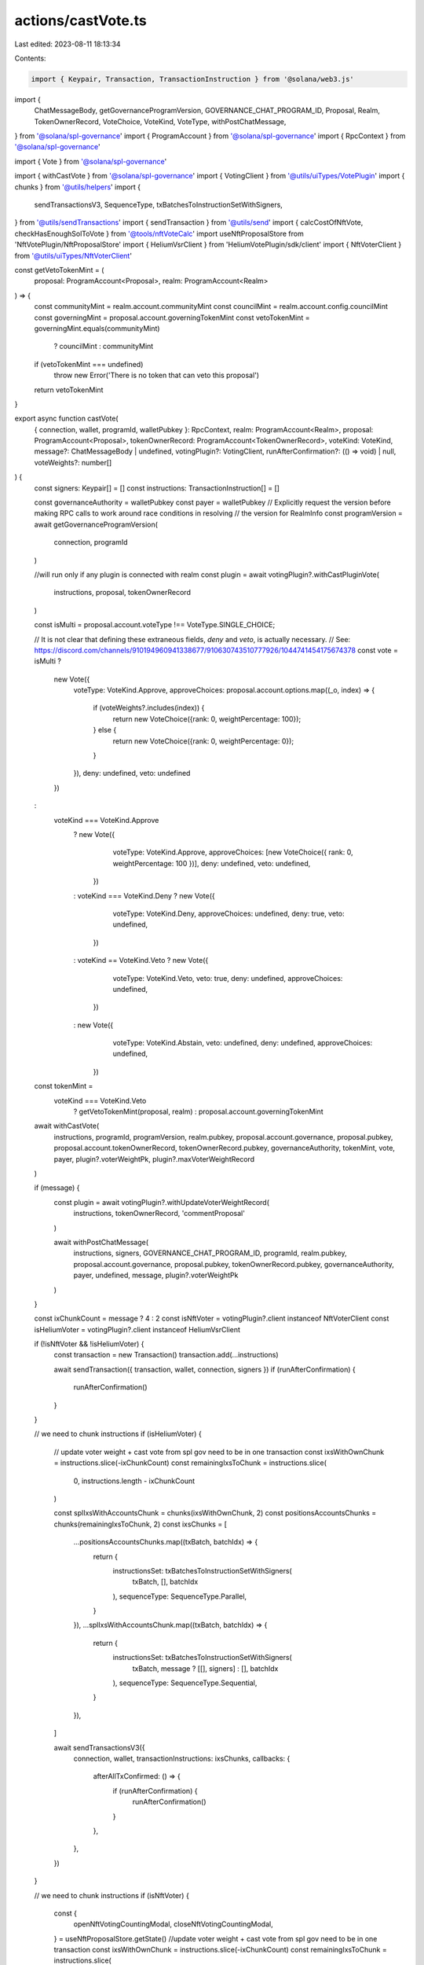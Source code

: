 actions/castVote.ts
===================

Last edited: 2023-08-11 18:13:34

Contents:

.. code-block:: ts

    import { Keypair, Transaction, TransactionInstruction } from '@solana/web3.js'
import {
  ChatMessageBody,
  getGovernanceProgramVersion,
  GOVERNANCE_CHAT_PROGRAM_ID,
  Proposal,
  Realm,
  TokenOwnerRecord,
  VoteChoice,
  VoteKind,
  VoteType,
  withPostChatMessage,
} from '@solana/spl-governance'
import { ProgramAccount } from '@solana/spl-governance'
import { RpcContext } from '@solana/spl-governance'

import { Vote } from '@solana/spl-governance'

import { withCastVote } from '@solana/spl-governance'
import { VotingClient } from '@utils/uiTypes/VotePlugin'
import { chunks } from '@utils/helpers'
import {
  sendTransactionsV3,
  SequenceType,
  txBatchesToInstructionSetWithSigners,
} from '@utils/sendTransactions'
import { sendTransaction } from '@utils/send'
import { calcCostOfNftVote, checkHasEnoughSolToVote } from '@tools/nftVoteCalc'
import useNftProposalStore from 'NftVotePlugin/NftProposalStore'
import { HeliumVsrClient } from 'HeliumVotePlugin/sdk/client'
import { NftVoterClient } from '@utils/uiTypes/NftVoterClient'

const getVetoTokenMint = (
  proposal: ProgramAccount<Proposal>,
  realm: ProgramAccount<Realm>
) => {
  const communityMint = realm.account.communityMint
  const councilMint = realm.account.config.councilMint
  const governingMint = proposal.account.governingTokenMint
  const vetoTokenMint = governingMint.equals(communityMint)
    ? councilMint
    : communityMint
  if (vetoTokenMint === undefined)
    throw new Error('There is no token that can veto this proposal')
  return vetoTokenMint
}

export async function castVote(
  { connection, wallet, programId, walletPubkey }: RpcContext,
  realm: ProgramAccount<Realm>,
  proposal: ProgramAccount<Proposal>,
  tokenOwnerRecord: ProgramAccount<TokenOwnerRecord>,
  voteKind: VoteKind,
  message?: ChatMessageBody | undefined,
  votingPlugin?: VotingClient,
  runAfterConfirmation?: (() => void) | null,
  voteWeights?: number[]
) {
  const signers: Keypair[] = []
  const instructions: TransactionInstruction[] = []

  const governanceAuthority = walletPubkey
  const payer = walletPubkey
  // Explicitly request the version before making RPC calls to work around race conditions in resolving
  // the version for RealmInfo
  const programVersion = await getGovernanceProgramVersion(
    connection,
    programId
  )

  //will run only if any plugin is connected with realm
  const plugin = await votingPlugin?.withCastPluginVote(
    instructions,
    proposal,
    tokenOwnerRecord
  )

  const isMulti = proposal.account.voteType !== VoteType.SINGLE_CHOICE;

  // It is not clear that defining these extraneous fields, `deny` and `veto`, is actually necessary.
  // See:  https://discord.com/channels/910194960941338677/910630743510777926/1044741454175674378
  const vote = isMulti ?
    new Vote({
      voteType: VoteKind.Approve,
      approveChoices: proposal.account.options.map((_o, index) => {
        if (voteWeights?.includes(index)) {
          return new VoteChoice({rank: 0, weightPercentage: 100});
        } else {
          return new VoteChoice({rank: 0, weightPercentage: 0});
        }
      }),
      deny: undefined,
      veto: undefined
    })
  :
    voteKind === VoteKind.Approve
      ? new Vote({
          voteType: VoteKind.Approve,
          approveChoices: [new VoteChoice({ rank: 0, weightPercentage: 100 })],
          deny: undefined,
          veto: undefined,
        })
      : voteKind === VoteKind.Deny
      ? new Vote({
          voteType: VoteKind.Deny,
          approveChoices: undefined,
          deny: true,
          veto: undefined,
        })
      : voteKind == VoteKind.Veto
      ? new Vote({
          voteType: VoteKind.Veto,
          veto: true,
          deny: undefined,
          approveChoices: undefined,
        })
      : new Vote({
          voteType: VoteKind.Abstain,
          veto: undefined,
          deny: undefined,
          approveChoices: undefined,
        })

  const tokenMint =
    voteKind === VoteKind.Veto
      ? getVetoTokenMint(proposal, realm)
      : proposal.account.governingTokenMint

  await withCastVote(
    instructions,
    programId,
    programVersion,
    realm.pubkey,
    proposal.account.governance,
    proposal.pubkey,
    proposal.account.tokenOwnerRecord,
    tokenOwnerRecord.pubkey,
    governanceAuthority,
    tokenMint,
    vote,
    payer,
    plugin?.voterWeightPk,
    plugin?.maxVoterWeightRecord
  )

  if (message) {
    const plugin = await votingPlugin?.withUpdateVoterWeightRecord(
      instructions,
      tokenOwnerRecord,
      'commentProposal'
    )

    await withPostChatMessage(
      instructions,
      signers,
      GOVERNANCE_CHAT_PROGRAM_ID,
      programId,
      realm.pubkey,
      proposal.account.governance,
      proposal.pubkey,
      tokenOwnerRecord.pubkey,
      governanceAuthority,
      payer,
      undefined,
      message,
      plugin?.voterWeightPk
    )
  }

  const ixChunkCount = message ? 4 : 2
  const isNftVoter = votingPlugin?.client instanceof NftVoterClient
  const isHeliumVoter = votingPlugin?.client instanceof HeliumVsrClient

  if (!isNftVoter && !isHeliumVoter) {
    const transaction = new Transaction()
    transaction.add(...instructions)

    await sendTransaction({ transaction, wallet, connection, signers })
    if (runAfterConfirmation) {
      runAfterConfirmation()
    }
  }

  // we need to chunk instructions
  if (isHeliumVoter) {
    // update voter weight + cast vote from spl gov need to be in one transaction
    const ixsWithOwnChunk = instructions.slice(-ixChunkCount)
    const remainingIxsToChunk = instructions.slice(
      0,
      instructions.length - ixChunkCount
    )

    const splIxsWithAccountsChunk = chunks(ixsWithOwnChunk, 2)
    const positionsAccountsChunks = chunks(remainingIxsToChunk, 2)
    const ixsChunks = [
      ...positionsAccountsChunks.map((txBatch, batchIdx) => {
        return {
          instructionsSet: txBatchesToInstructionSetWithSigners(
            txBatch,
            [],
            batchIdx
          ),
          sequenceType: SequenceType.Parallel,
        }
      }),
      ...splIxsWithAccountsChunk.map((txBatch, batchIdx) => {
        return {
          instructionsSet: txBatchesToInstructionSetWithSigners(
            txBatch,
            message ? [[], signers] : [],
            batchIdx
          ),
          sequenceType: SequenceType.Sequential,
        }
      }),
    ]

    await sendTransactionsV3({
      connection,
      wallet,
      transactionInstructions: ixsChunks,
      callbacks: {
        afterAllTxConfirmed: () => {
          if (runAfterConfirmation) {
            runAfterConfirmation()
          }
        },
      },
    })
  }

  // we need to chunk instructions
  if (isNftVoter) {
    const {
      openNftVotingCountingModal,
      closeNftVotingCountingModal,
    } = useNftProposalStore.getState()
    //update voter weight + cast vote from spl gov need to be in one transaction
    const ixsWithOwnChunk = instructions.slice(-ixChunkCount)
    const remainingIxsToChunk = instructions.slice(
      0,
      instructions.length - ixChunkCount
    )

    const splIxsWithAccountsChunk = chunks(ixsWithOwnChunk, 2)
    const nftsAccountsChunks = chunks(remainingIxsToChunk, 2)
    const instructionsChunks = [
      ...nftsAccountsChunks.map((txBatch, batchIdx) => {
        return {
          instructionsSet: txBatchesToInstructionSetWithSigners(
            txBatch,
            [],
            batchIdx
          ),
          sequenceType: SequenceType.Parallel,
        }
      }),
      ...splIxsWithAccountsChunk.map((txBatch, batchIdx) => {
        return {
          instructionsSet: txBatchesToInstructionSetWithSigners(
            txBatch,
            message ? [[], signers] : [],
            batchIdx
          ),
          sequenceType: SequenceType.Sequential,
        }
      }),
    ]
    const totalVoteCost = await calcCostOfNftVote(
      message,
      instructionsChunks.length,
      proposal.pubkey,
      votingPlugin
    )
    const hasEnoughSol = await checkHasEnoughSolToVote(
      totalVoteCost,
      wallet.publicKey!,
      connection
    )
    if (!hasEnoughSol) {
      return
    }

    await sendTransactionsV3({
      connection,
      wallet,
      transactionInstructions: instructionsChunks,
      callbacks: {
        afterFirstBatchSign: () => {
          instructionsChunks.length > 2 ? openNftVotingCountingModal() : null
        },
        afterAllTxConfirmed: () => {
          if (runAfterConfirmation) {
            runAfterConfirmation()
          }
          closeNftVotingCountingModal(
            votingPlugin.client as NftVoterClient,
            proposal,
            wallet.publicKey!
          )
        },
      },
    })
  }
}


